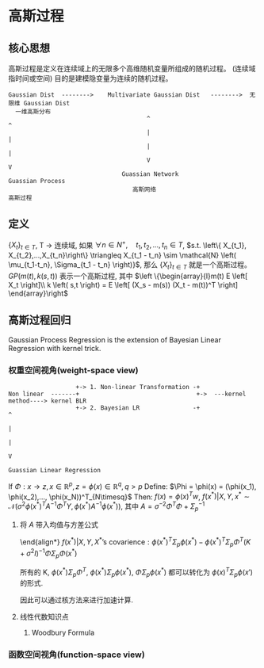 * 高斯过程
** 核心思想
高斯过程是定义在连续域上的无限多个高维随机变量所组成的随机过程。 (连续域指时间或空间)
目的是建模隐变量为连续的随机过程。
#+BEGIN_SRC ditaa :file ./Figure/GaussianProcess.png
  Gaussian Dist  -------->    Multivariate Gaussian Dist   -------->  无限维 Gaussian Dist 
    一维高斯分布                          
                                         ^                                     ^
                                         |                                     |
                                         |                                     |
                                         V                                     V
                                  Guassian Network                      Guassian Process
                                     高斯网络                               高斯过程
#+END_SRC

#+RESULTS:
[[file:./Figure/GaussianProcess.png]]
** 定义
$\left\{ X_t \right\}_{t\in T}$, T -> 连续域, 如果 $\forall n \in N^+, \quad t_1, t_2, ..., t_n \in T$, $s.t. \left\{ X_{t_1}, X_{t_2},...,X_{t_n}\right\} \triangleq X_{t_1 - t_n} \sim \mathcal{N} \left( \mu_{t_1-t_n}, \Sigma_{t_1 - t_n} \right)}$, 那么 $\left\{ X_t \right\}_{t \in T}$ 就是一个高斯过程。
$GP \left( m(t), k(s,t) \right)$ 表示一个高斯过程, 其中 $\left \{\begin{array}{l}m(t) E \left[ X_t \right]\\ k \left( s,t \right) = E \left[ (X_s - m(s)) (X_t - m(t))^T \right]  \end{array}\right$
** 高斯过程回归
Gaussian Process Regression is the extension of Bayesian Linear Regression with kernel trick.
*** 权重空间视角(weight-space view) 
#+BEGIN_SRC ditaa :file ./Figure/BayesianLinearRegression.png
                     +-> 1. Non-linear Transformation -+
  Non linear  -------+                                 +->  ---kernel method----> kernel BLR
                     +-> 2. Bayesian LR               -+                               ^
                                                                                       |
                                                                                       |
                                                                                       V
                                                                           Guassian Linear Regression
#+END_SRC
#+RESULTS:
[[file:./Figure/BayesianLinearRegression.png]]

If $\Phi: x\rightarrow z, x\in \mathbb{R}^{p}, z= \phi(x) \in \mathbb{R}^q, q>p$
Define: $\Phi = \phi(x) = (\phi(x_1), \phi(x_2),..., \phi(x_N))^T_{N\timesq}$
Then: $f(x) = \phi(x)^T w$, $f(x^{*})| X, Y, x^{*} \sim \mathcal{N} \left( \sigma^2 \phi(x^{* })^T A^{-1} \Phi^T Y, \phi(x^{* }) A^{-1} \phi(x^{* }) \right)$, 其中 $A = \sigma^{-2} \Phi^T \Phi + \Sigma_p^{-1}$
**** 将 $A$ 带入均值与方差公式 
\begin{align*}
A &= \sigma^{-2} \Phi^T \Phi + \Sigma_p^{-1}\\
A \Sigma_p &= \sigma^{-2} \Phi^T \Phi \Sigma_p + I\\
A \Sigma_p \Phi^T &= \sigma^{-2} \Phi^T \Phi \Sigma_p \Phi^T + \Phi^T\\
&= \sigma^{-2} \Phi^T (K + \sigma^2 I )\\
\Sigma_p \Phi^T &= \sigma^2 A^{-1} \Phi^T \left( K + \sigma^2 I \right)\\
\sigma^2 A^{-1} \Phi^T  &= \Sigma_p \Phi^T \left( K + \sigma^2 I \right)^{-1}\\
\underbrace{\sigma^2 \phi(x^{* }) A^{-1} \Phi^T Y }_{f(x^{* })| X, Y, X^{* } \text{'s expectation}}  &= \phi(x^{* }) \Sigma_p \Phi^T \left( K + \sigma^2 I \right)^{-1} Y \\
\end{align*}

\end{align*}
$f(x^{* }) | X, Y, X^{* } \text{'s covarience}: \phi(x^{* })^T \Sigma_p \phi(x^{* }) - \phi(x^{* })^T \Sigma_p \Phi^T (K + \sigma^2 I)^{-1} \Phi \Sigma_p \Phi(x^{* })$

所有的 K, $\phi(x^{* }) \Sigma_p \Phi^T$, $\phi(x^{* })\Sigma_p \phi(x^{* })$, $\Phi \Sigma_p \phi(x^{* })$ 都可以转化为 $\phi(x)^T \Sigma_p \phi(x')$ 的形式.
\begin{align*}
&\because \Sigma_p: \text{positive definite}, \Sigma_p = \left( \Sigma_p^{\frac{1}{2}} \right)^2\\ 
&\therefore K \left( x, x' \right) = \phi(x)^T \Sigma_p^{\frac{1}{2}} \Sigma_p^{\frac{1}{2}} \phi(x') = \left( \Sigma_p^{\frac{1}{2}} \phi(x) \right)^T \Sigma_p^{\frac{1}{2}} \phi(x') = < \psi(x), \psi(x') >
\end{align*}
因此可以通过核方法来进行加速计算.
**** 线性代数知识点
***** Woodbury Formula
\begin{equation}
\label{eq:6}
\left( A + UCV \right)^{-1} = A^{-1} - A^{-1} U (C^{-1} + V A^{-1} U)^{-1} V A^{-1}
\end{equation}
*** 函数空间视角(function-space view)




